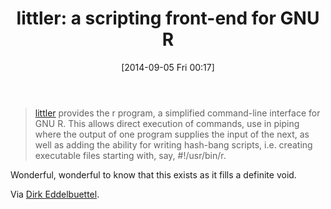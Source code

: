 #+POSTID: 9096
#+DATE: [2014-09-05 Fri 00:17]
#+OPTIONS: toc:nil num:nil todo:nil pri:nil tags:nil ^:nil TeX:nil
#+CATEGORY: Link
#+TAGS: R-Project
#+TITLE: littler: a scripting front-end for GNU R

#+BEGIN_QUOTE
  [[http://dirk.eddelbuettel.com/code/littler.html][littler]] provides the r program, a simplified command-line interface for GNU R. This allows direct execution of commands, use in piping where the output of one program supplies the input of the next, as well as adding the ability for writing hash-bang scripts, i.e. creating executable files starting with, say, #!/usr/bin/r.
#+END_QUOTE



Wonderful, wonderful to know that this exists as it fills a definite void.

Via [[http://dirk.eddelbuettel.com/blog/2014/09/01/#littler-0.2.0][Dirk Eddelbuettel]].



